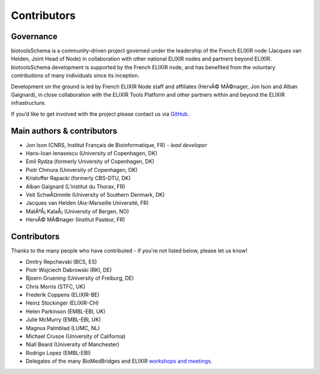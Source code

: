 Contributors
============

Governance
----------
biotoolsSchema is a community-driven project governed under the leadership of the French ELIXIR node (Jacques van Helden, Joint Head of Node) in collaboration with other national ELIXIR nodes and partners beyond ELIXIR.  biotoolsSchema development is supported by the French ELIXIR node, and has benefited from the voluntary contributions of many individuals since its inception. 

Development on the ground is led by French ELIXIR Node staff and affiliates (HervÃ© MÃ©nager, Jon Ison and Alban Gaignard), in close collaboration with the ELIXIR Tools Platform and other partners within and beyond the ELIXIR infrastructure.

If you’d like to get involved with the project please contact us via `GitHub <https://github.com/bio-tools/biotoolsSchema>`_.

Main authors & contributors
---------------------------
* Jon Ison (CNRS, Institut Français de Bioinformatique, FR) *- lead developer*
* Hans-Ioan Ienasescu (University of Copenhagen, DK)
* Emil Rydza (formerly University of Copenhagen, DK)
* Piotr Chmura (University of Copenhagen, DK)
* Kristoffer Rapacki (formerly CBS-DTU, DK)
* Alban Gaignard (L'institut du Thorax, FR)
* Veit SchwÃ¤mmle (University of Southern Denmark, DK)
* Jacques van Helden (Aix-Marseille Université, FR)
* MatÃºÅ¡ KalaÅ¡ (University of Bergen, NO)
* HervÃ© MÃ©nager (Institut Pasteur, FR)


Contributors
------------
Thanks to the many people who have contributed - if you're not listed below, please let us know!


* Dmitry Repchevski (BCS, ES)
* Piotr Wojciech Dabrowski (RKI, DE)
* Bjoern Gruening (University of Freiburg, DE)
* Chris Morris (STFC, UK)
* Frederik Coppens (ELIXIR-BE)
* Heinz Stockinger (ELIXIR-CH)
* Helen Parkinson (EMBL-EBI, UK)
* Julie McMurry (EMBL-EBI, UK)
* Magnus Palmblad (LUMC, NL)
* Michael Crusoe (University of California)
* Niall Beard (University of Manchester)
* Rodrigo Lopez (EMBL-EBI)
* Delegates of the many BioMedBridges and ELIXIR `workshops and meetings <https://biotools.readthedocs.io/en/latest/events.html>`_.
